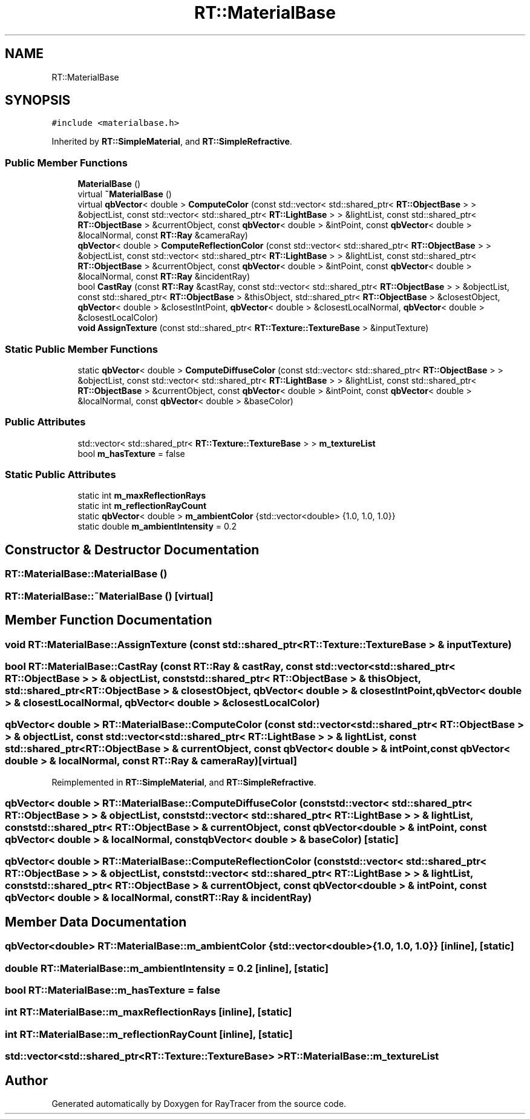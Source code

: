 .TH "RT::MaterialBase" 3 "Mon Jan 24 2022" "Version 1.0" "RayTracer" \" -*- nroff -*-
.ad l
.nh
.SH NAME
RT::MaterialBase
.SH SYNOPSIS
.br
.PP
.PP
\fC#include <materialbase\&.h>\fP
.PP
Inherited by \fBRT::SimpleMaterial\fP, and \fBRT::SimpleRefractive\fP\&.
.SS "Public Member Functions"

.in +1c
.ti -1c
.RI "\fBMaterialBase\fP ()"
.br
.ti -1c
.RI "virtual \fB~MaterialBase\fP ()"
.br
.ti -1c
.RI "virtual \fBqbVector\fP< double > \fBComputeColor\fP (const std::vector< std::shared_ptr< \fBRT::ObjectBase\fP > > &objectList, const std::vector< std::shared_ptr< \fBRT::LightBase\fP > > &lightList, const std::shared_ptr< \fBRT::ObjectBase\fP > &currentObject, const \fBqbVector\fP< double > &intPoint, const \fBqbVector\fP< double > &localNormal, const \fBRT::Ray\fP &cameraRay)"
.br
.ti -1c
.RI "\fBqbVector\fP< double > \fBComputeReflectionColor\fP (const std::vector< std::shared_ptr< \fBRT::ObjectBase\fP > > &objectList, const std::vector< std::shared_ptr< \fBRT::LightBase\fP > > &lightList, const std::shared_ptr< \fBRT::ObjectBase\fP > &currentObject, const \fBqbVector\fP< double > &intPoint, const \fBqbVector\fP< double > &localNormal, const \fBRT::Ray\fP &incidentRay)"
.br
.ti -1c
.RI "bool \fBCastRay\fP (const \fBRT::Ray\fP &castRay, const std::vector< std::shared_ptr< \fBRT::ObjectBase\fP > > &objectList, const std::shared_ptr< \fBRT::ObjectBase\fP > &thisObject, std::shared_ptr< \fBRT::ObjectBase\fP > &closestObject, \fBqbVector\fP< double > &closestIntPoint, \fBqbVector\fP< double > &closestLocalNormal, \fBqbVector\fP< double > &closestLocalColor)"
.br
.ti -1c
.RI "\fBvoid\fP \fBAssignTexture\fP (const std::shared_ptr< \fBRT::Texture::TextureBase\fP > &inputTexture)"
.br
.in -1c
.SS "Static Public Member Functions"

.in +1c
.ti -1c
.RI "static \fBqbVector\fP< double > \fBComputeDiffuseColor\fP (const std::vector< std::shared_ptr< \fBRT::ObjectBase\fP > > &objectList, const std::vector< std::shared_ptr< \fBRT::LightBase\fP > > &lightList, const std::shared_ptr< \fBRT::ObjectBase\fP > &currentObject, const \fBqbVector\fP< double > &intPoint, const \fBqbVector\fP< double > &localNormal, const \fBqbVector\fP< double > &baseColor)"
.br
.in -1c
.SS "Public Attributes"

.in +1c
.ti -1c
.RI "std::vector< std::shared_ptr< \fBRT::Texture::TextureBase\fP > > \fBm_textureList\fP"
.br
.ti -1c
.RI "bool \fBm_hasTexture\fP = false"
.br
.in -1c
.SS "Static Public Attributes"

.in +1c
.ti -1c
.RI "static int \fBm_maxReflectionRays\fP"
.br
.ti -1c
.RI "static int \fBm_reflectionRayCount\fP"
.br
.ti -1c
.RI "static \fBqbVector\fP< double > \fBm_ambientColor\fP {std::vector<double> {1\&.0, 1\&.0, 1\&.0}}"
.br
.ti -1c
.RI "static double \fBm_ambientIntensity\fP = 0\&.2"
.br
.in -1c
.SH "Constructor & Destructor Documentation"
.PP 
.SS "RT::MaterialBase::MaterialBase ()"

.SS "RT::MaterialBase::~MaterialBase ()\fC [virtual]\fP"

.SH "Member Function Documentation"
.PP 
.SS "\fBvoid\fP RT::MaterialBase::AssignTexture (const std::shared_ptr< \fBRT::Texture::TextureBase\fP > & inputTexture)"

.SS "bool RT::MaterialBase::CastRay (const \fBRT::Ray\fP & castRay, const std::vector< std::shared_ptr< \fBRT::ObjectBase\fP > > & objectList, const std::shared_ptr< \fBRT::ObjectBase\fP > & thisObject, std::shared_ptr< \fBRT::ObjectBase\fP > & closestObject, \fBqbVector\fP< double > & closestIntPoint, \fBqbVector\fP< double > & closestLocalNormal, \fBqbVector\fP< double > & closestLocalColor)"

.SS "\fBqbVector\fP< double > RT::MaterialBase::ComputeColor (const std::vector< std::shared_ptr< \fBRT::ObjectBase\fP > > & objectList, const std::vector< std::shared_ptr< \fBRT::LightBase\fP > > & lightList, const std::shared_ptr< \fBRT::ObjectBase\fP > & currentObject, const \fBqbVector\fP< double > & intPoint, const \fBqbVector\fP< double > & localNormal, const \fBRT::Ray\fP & cameraRay)\fC [virtual]\fP"

.PP
Reimplemented in \fBRT::SimpleMaterial\fP, and \fBRT::SimpleRefractive\fP\&.
.SS "\fBqbVector\fP< double > RT::MaterialBase::ComputeDiffuseColor (const std::vector< std::shared_ptr< \fBRT::ObjectBase\fP > > & objectList, const std::vector< std::shared_ptr< \fBRT::LightBase\fP > > & lightList, const std::shared_ptr< \fBRT::ObjectBase\fP > & currentObject, const \fBqbVector\fP< double > & intPoint, const \fBqbVector\fP< double > & localNormal, const \fBqbVector\fP< double > & baseColor)\fC [static]\fP"

.SS "\fBqbVector\fP< double > RT::MaterialBase::ComputeReflectionColor (const std::vector< std::shared_ptr< \fBRT::ObjectBase\fP > > & objectList, const std::vector< std::shared_ptr< \fBRT::LightBase\fP > > & lightList, const std::shared_ptr< \fBRT::ObjectBase\fP > & currentObject, const \fBqbVector\fP< double > & intPoint, const \fBqbVector\fP< double > & localNormal, const \fBRT::Ray\fP & incidentRay)"

.SH "Member Data Documentation"
.PP 
.SS "\fBqbVector\fP<double> RT::MaterialBase::m_ambientColor {std::vector<double> {1\&.0, 1\&.0, 1\&.0}}\fC [inline]\fP, \fC [static]\fP"

.SS "double RT::MaterialBase::m_ambientIntensity = 0\&.2\fC [inline]\fP, \fC [static]\fP"

.SS "bool RT::MaterialBase::m_hasTexture = false"

.SS "int RT::MaterialBase::m_maxReflectionRays\fC [inline]\fP, \fC [static]\fP"

.SS "int RT::MaterialBase::m_reflectionRayCount\fC [inline]\fP, \fC [static]\fP"

.SS "std::vector<std::shared_ptr<\fBRT::Texture::TextureBase\fP> > RT::MaterialBase::m_textureList"


.SH "Author"
.PP 
Generated automatically by Doxygen for RayTracer from the source code\&.
